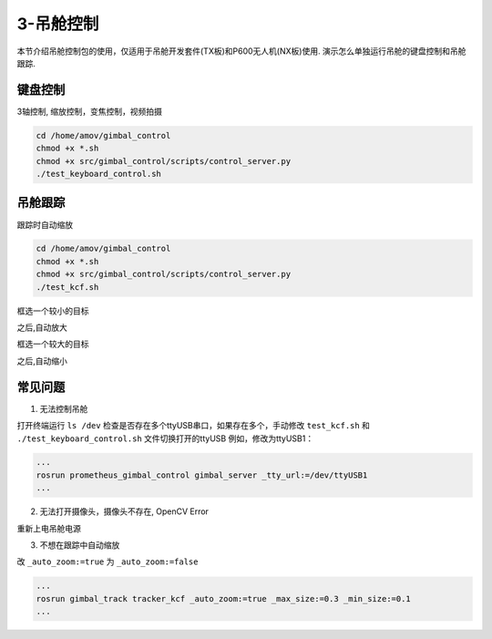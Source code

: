 3-吊舱控制
==========
本节介绍吊舱控制包的使用，仅适用于吊舱开发套件(TX板)和P600无人机(NX板)使用. 演示怎么单独运行吊舱的键盘控制和吊舱跟踪.

键盘控制
------------

3轴控制, 缩放控制，变焦控制，视频拍摄

.. code-block:: console

    cd /home/amov/gimbal_control
    chmod +x *.sh
    chmod +x src/gimbal_control/scripts/control_server.py
    ./test_keyboard_control.sh

.. image:: images/gimbal/screenshot.png

吊舱跟踪
------------

跟踪时自动缩放

.. code-block:: console

    cd /home/amov/gimbal_control
    chmod +x *.sh
    chmod +x src/gimbal_control/scripts/control_server.py
    ./test_kcf.sh

框选一个较小的目标

.. image:: images/gimbal/pic2.png

之后,自动放大

.. image:: images/gimbal/pic1.png

框选一个较大的目标

.. image:: images/gimbal/pic3.png

之后,自动缩小

.. image:: images/gimbal/pic4.png

常见问题
------------
1. 无法控制吊舱

打开终端运行 ``ls /dev`` 检查是否存在多个ttyUSB串口，如果存在多个，手动修改 ``test_kcf.sh`` 和 ``./test_keyboard_control.sh`` 文件切换打开的ttyUSB
例如，修改为ttyUSB1：

.. code-block:: console

    ...
    rosrun prometheus_gimbal_control gimbal_server _tty_url:=/dev/ttyUSB1
    ...

2. 无法打开摄像头，摄像头不存在, OpenCV Error

重新上电吊舱电源

3. 不想在跟踪中自动缩放

改 ``_auto_zoom:=true`` 为 ``_auto_zoom:=false`` 

.. code-block:: console

    ...
    rosrun gimbal_track tracker_kcf _auto_zoom:=true _max_size:=0.3 _min_size:=0.1
    ...